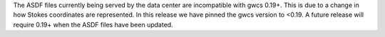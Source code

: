 The ASDF files currently being served by the data center are incompatible with
gwcs 0.19+. This is due to a change in how Stokes coordinates are represented.
In this release we have pinned the gwcs version to <0.19. A future release will
require 0.19+ when the ASDF files have been updated.
